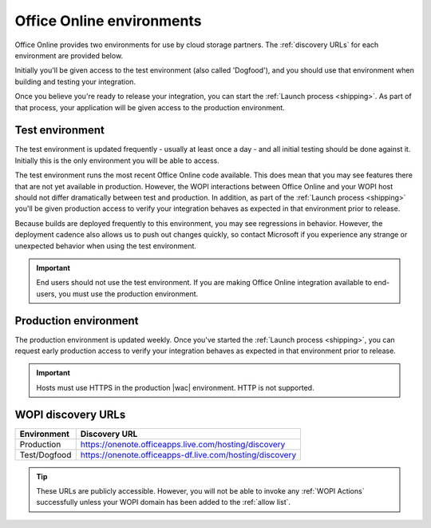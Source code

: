 
..  _environments:

Office Online environments
==========================

..  spelling::

    Dogfood

Office Online provides two environments for use by cloud storage partners. The :ref:`discovery URLs` for each
environment are provided below.

Initially you'll be given access to the test environment (also called 'Dogfood'), and you should use that environment
when building and testing your integration.

Once you believe you're ready to release your integration, you can start the :ref:`Launch process <shipping>`. As
part of that process, your application will be given access to the production environment.


..  _dogfood:
..  _test environment:

Test environment
----------------

The test environment is updated frequently - usually at least once a day - and all initial testing should be done
against it. Initially this is the only environment you will be able to access.

The test environment runs the most recent Office Online code available. This does mean that you may see features
there that are not yet available in production. However, the WOPI interactions between Office Online and your WOPI
host should not differ dramatically between test and production. In addition, as part of the
:ref:`Launch process <shipping>` you'll be given production access to verify your integration behaves as expected
in that environment prior to release.

Because builds are deployed frequently to this environment, you may see regressions in behavior. However, the
deployment cadence also allows us to push out changes quickly, so contact Microsoft if you experience any strange or
unexpected behavior when using the test environment.

..  important::
    End users should not use the test environment. If you are making Office Online integration available to end-users,
    you must use the production environment.


..  _production:
..  _production environment:

Production environment
----------------------

The production environment is updated weekly. Once you've started the :ref:`Launch process <shipping>`, you can
request early production access to verify your integration behaves as expected in that environment prior to release.

..  important:: Hosts must use HTTPS in the production |wac| environment. HTTP is not supported.


..  _discovery URLs:

WOPI discovery URLs
-------------------

============    =============
Environment     Discovery URL
============    =============
Production      https://onenote.officeapps.live.com/hosting/discovery
Test/Dogfood    https://onenote.officeapps-df.live.com/hosting/discovery
============    =============

..  tip::
    These URLs are publicly accessible. However, you will not be able to invoke any :ref:`WOPI Actions`
    successfully unless your WOPI domain has been added to the :ref:`allow list`.
